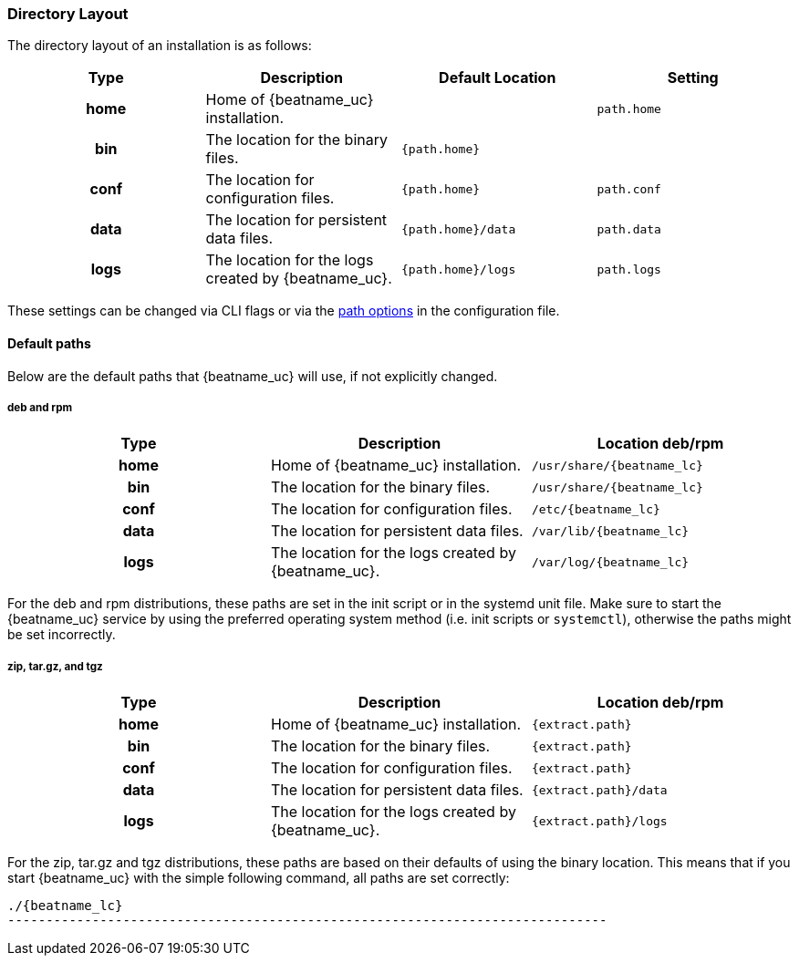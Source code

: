 //////////////////////////////////////////////////////////////////////////
//// This content is shared by all Elastic Beats. Make sure you keep the
//// descriptions here generic enough to work for all Beats that include
//// this file. When using cross references, make sure that the cross
//// references resolve correctly for any files that include this one.
//// Use the appropriate variables defined in the index.asciidoc file to
//// resolve Beat names: beatname_uc and beatname_lc.
//// Use the following include to pull this content into a doc file:
//// include::../../libbeat/docs/shared-directory-layout.asciidoc[]
//////////////////////////////////////////////////////////////////////////

[[directory-layout]]
=== Directory Layout

The directory layout of an installation is as follows:

[cols="<h,<,<m,<m",options="header",]
|=======================================================================
| Type | Description | Default Location | Setting
| home | Home of {beatname_uc} installation. | | path.home
| bin  | The location for the binary files. | {path.home} |
| conf | The location for configuration files. | {path.home} | path.conf
| data | The location for persistent data files. | {path.home}/data| path.data
| logs | The location for the logs created by {beatname_uc}. | {path.home}/logs | path.logs
|=======================================================================

These settings can be changed via CLI flags or via the
<<configuration-path,path options>> in the configuration file.

==== Default paths

Below are the default paths that {beatname_uc} will use, if not explicitly changed. 

[float]
===== deb and rpm
[cols="<h,<,<m",options="header",]
|=======================================================================
| Type | Description | Location deb/rpm
| home | Home of {beatname_uc} installation. | /usr/share/{beatname_lc}
| bin  | The location for the binary files. | /usr/share/{beatname_lc}
| conf | The location for configuration files. | /etc/{beatname_lc}
| data | The location for persistent data files. | /var/lib/{beatname_lc}
| logs | The location for the logs created by {beatname_uc}. | /var/log/{beatname_lc}
|=======================================================================

For the deb and rpm distributions, these paths are set in the init script or in
the systemd unit file.  Make sure to start the {beatname_uc} service by using
the preferred operating system method (i.e. init scripts or `systemctl`),
otherwise the paths might be set incorrectly.

[float]
===== zip, tar.gz, and tgz
[cols="<h,<,<m",options="header",]
|=======================================================================
| Type | Description | Location deb/rpm
| home | Home of {beatname_uc} installation. | {extract.path}
| bin  | The location for the binary files. | {extract.path}
| conf | The location for configuration files. | {extract.path}
| data | The location for persistent data files. | {extract.path}/data
| logs | The location for the logs created by {beatname_uc}. | {extract.path}/logs
|=======================================================================

For the zip, tar.gz and tgz distributions, these paths are based on their defaults of using
the binary location. This means that if you start {beatname_uc} with the simple following command,
all paths are set correctly:


["source","sh",subs="attributes,callouts"]
----------------------------------------------------------------------
./{beatname_lc}
------------------------------------------------------------------------------
